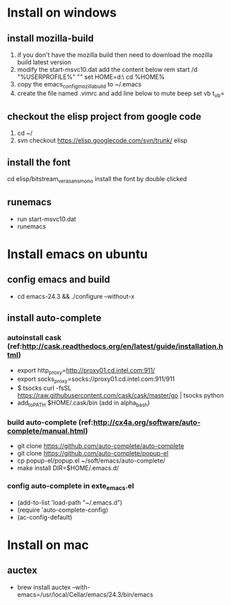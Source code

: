* Install on windows
** install mozilla-build
   1. if you don't have the mozilla build then need to download
      the mozilla build latest version
   2. modify the start-msvc10.dat add the content below
      rem start /d "%USERPROFILE%" ""
      set HOME=d:\work\
      cd %HOME%
   3. copy the emacs_config_mozilla_build to ~/.emacs
   4. create the file named .vimrc and add line below to mute beep
      set vb t_vb=

** checkout the elisp project from google code
   1. cd ~/
   2. svn checkout https://elisp.googlecode.com/svn/trunk/ elisp

** install the font
   cd elisp/bitstream_vera_sans_mono
   install the font by double clicked

** runemacs
   + run start-msvc10.dat
   + runemacs
* Install emacs on ubuntu
** config emacs and build
   + cd emacs-24.3 &&  ./configure --without-x
** install auto-complete
*** autoinstall cask (ref:http://cask.readthedocs.org/en/latest/guide/installation.html)
    + export http_proxy=http://proxy01.cd.intel.com:911/
    + export socks_proxy=socks://proxy01.cd.intel.com:911/911
    + $ tsocks curl -fsSL https://raw.githubusercontent.com/cask/cask/master/go | tsocks python
    + add_to_PATH $HOME/.cask/bin (add in alpha_bash)

*** build auto-complete (ref:http://cx4a.org/software/auto-complete/manual.html)
    + git clone https://github.com/auto-complete/auto-complete
    + git clone https://github.com/auto-complete/popup-el
    + cp popup-el/popup.el ~/soft/emacs/auto-complete/
    + make install DIR=$HOME/.emacs.d/

*** config auto-complete in exte_emacs.el
    + (add-to-list 'load-path "~/.emacs.d")
    + (require 'auto-complete-config)
    + (ac-config-default)

* Install on mac
** auctex
   + brew install auctex --with-emacs=/usr/local/Cellar/emacs/24.3/bin/emacs
